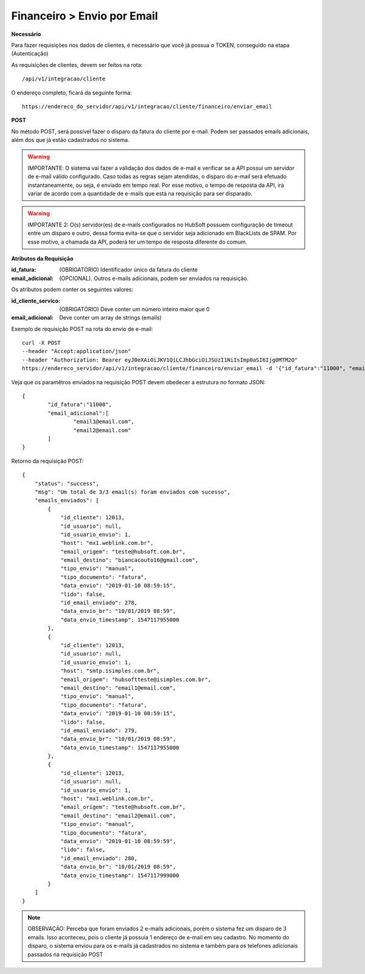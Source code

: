 Financeiro > Envio por Email
============

**Necessário**

Para fazer requisições nos dados de clientes, é necessário que você já possua o TOKEN, conseguido na etapa (Autenticação)

As requisições de clientes, devem ser feitos na rota::

	/api/v1/integracao/cliente

O endereço completo, ficará da seguinte forma::

	https://endereco_do_servidor/api/v1/integracao/cliente/financeiro/enviar_email

**POST**

No método POST, será possível fazer o disparo da fatura do cliente por e-mail. Podem ser passados emails adicionais, além dos que já estão cadastrados no sistema.

.. warning::

	IMPORTANTE: O sistema vai fazer a validação dos dados de e-mail e verificar se a API possui um servidor de e-mail válido configurado. Caso todas as regras sejam atendidas, o disparo do e-mail será efetuado instantaneamente, ou seja, é enviado em tempo real. Por esse motivo, o tempo de resposta da API, irá variar de acordo com a quantidade de e-mails que está na requisição para ser disparado.

.. warning::

	IMPORTANTE 2: O(s) servidor(es) de e-mails configurados no HubSoft possuem configuração de timeout entre um disparo e outro, dessa forma evita-se que o servidor seja adicionado em BlackLists de SPAM. Por esse motivo, a chamada da API, poderá ter um tempo de resposta diferente do comum.

**Atributos da Requisição**

:id_fatura: (OBRIGATÓRIO) Identificador único da fatura do cliente
:email_adicional: (OPCIONAL). Outros e-mails adicionais, podem ser enviados na requisição.

Os atributos podem conter os seguintes valores:

:id_cliente_servico: (OBRIGATÓRIO) Deve conter um número inteiro maior que 0
:email_adicional: Deve conter um array de strings (emails)

Exemplo de requisição POST na rota do envio de e-mail::

	curl -X POST 
	--header "Accept:application/json"
	--header "Authorization: Bearer eyJ0eXAiOiJKV1QiLCJhbGciOiJSUzI1NiIsImp0aSI6Ijg0MTM2O"
	https://endereco_servidor/api/v1/integracao/cliente/financeiro/enviar_email -d '{"id_fatura":"11000", "email_adicional":["email1@email.com","email2@email.com"]}' -k

Veja que os paramêtros enviados na requisição POST devem obedecer a estrutura no formato JSON::

	{
		"id_fatura":"11000",
		"email_adicional":[
			"email1@email.com",
			"email2@email.com"
		]
	}

Retorno da requisição POST::

	{
	    "status": "success",
	    "msg": "Um total de 3/3 email(s) foram enviados com sucesso",
	    "emails_enviados": [
	        {
	            "id_cliente": 12013,
	            "id_usuario": null,
	            "id_usuario_envio": 1,
	            "host": "mx1.weblink.com.br",
	            "email_origem": "teste@hubsoft.com.br",
	            "email_destino": "biancacouto16@gmail.com",
	            "tipo_envio": "manual",
	            "tipo_documento": "fatura",
	            "data_envio": "2019-01-10 08:59:15",
	            "lido": false,
	            "id_email_enviado": 278,
	            "data_envio_br": "10/01/2019 08:59",
	            "data_envio_timestamp": 1547117955000
	        },
	        {
	            "id_cliente": 12013,
	            "id_usuario": null,
	            "id_usuario_envio": 1,
	            "host": "smtp.isimples.com.br",
	            "email_origem": "hubsoftteste@isimples.com.br",
	            "email_destino": "email1@email.com",
	            "tipo_envio": "manual",
	            "tipo_documento": "fatura",
	            "data_envio": "2019-01-10 08:59:15",
	            "lido": false,
	            "id_email_enviado": 279,
	            "data_envio_br": "10/01/2019 08:59",
	            "data_envio_timestamp": 1547117955000
	        },
	        {
	            "id_cliente": 12013,
	            "id_usuario": null,
	            "id_usuario_envio": 1,
	            "host": "mx1.weblink.com.br",
	            "email_origem": "teste@hubsoft.com.br",
	            "email_destino": "email2@email.com",
	            "tipo_envio": "manual",
	            "tipo_documento": "fatura",
	            "data_envio": "2019-01-10 08:59:59",
	            "lido": false,
	            "id_email_enviado": 280,
	            "data_envio_br": "10/01/2019 08:59",
	            "data_envio_timestamp": 1547117999000
	        }
	    ]
	}

.. note::

	OBSERVAÇÃO: Perceba que foram enviados 2 e-mails adicionais, porém o sistema fez um disparo de 3 emails. Isso aconteceu, pois o cliente já possuia 1 endereço de e-mail em seu cadastro. No momento do disparo, o sistema enviou para os e-mails já cadastrados no sistema e também para os telefones adicionais passados na requisição POST